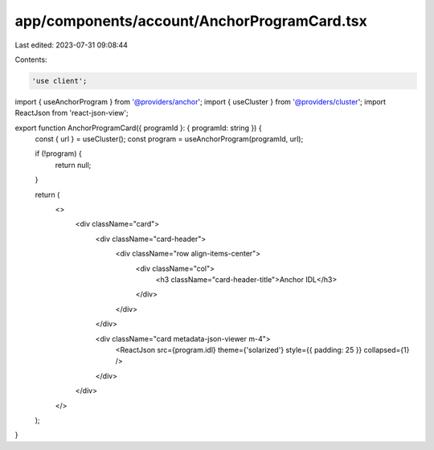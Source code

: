 app/components/account/AnchorProgramCard.tsx
============================================

Last edited: 2023-07-31 09:08:44

Contents:

.. code-block:: tsx

    'use client';

import { useAnchorProgram } from '@providers/anchor';
import { useCluster } from '@providers/cluster';
import ReactJson from 'react-json-view';

export function AnchorProgramCard({ programId }: { programId: string }) {
    const { url } = useCluster();
    const program = useAnchorProgram(programId, url);

    if (!program) {
        return null;
    }

    return (
        <>
            <div className="card">
                <div className="card-header">
                    <div className="row align-items-center">
                        <div className="col">
                            <h3 className="card-header-title">Anchor IDL</h3>
                        </div>
                    </div>
                </div>

                <div className="card metadata-json-viewer m-4">
                    <ReactJson src={program.idl} theme={'solarized'} style={{ padding: 25 }} collapsed={1} />
                </div>
            </div>
        </>
    );
}



